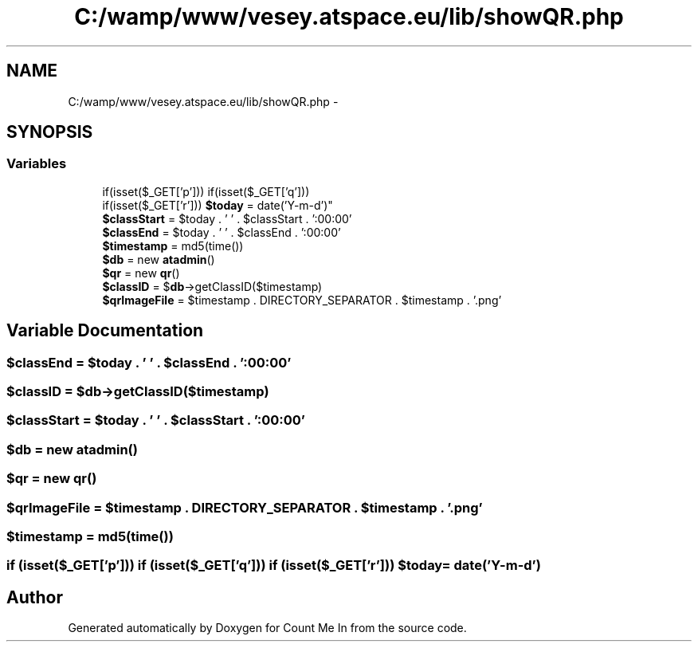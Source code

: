 .TH "C:/wamp/www/vesey.atspace.eu/lib/showQR.php" 3 "Sun Mar 3 2013" "Version 0.001" "Count Me In" \" -*- nroff -*-
.ad l
.nh
.SH NAME
C:/wamp/www/vesey.atspace.eu/lib/showQR.php \- 
.SH SYNOPSIS
.br
.PP
.SS "Variables"

.in +1c
.ti -1c
.RI "if(isset($_GET['p'])) if(isset($_GET['q'])) 
.br
if(isset($_GET['r'])) \fB$today\fP = date('Y-m-d')"
.br
.ti -1c
.RI "\fB$classStart\fP = $today \&. ' ' \&. $classStart \&. ':00:00'"
.br
.ti -1c
.RI "\fB$classEnd\fP = $today \&. ' ' \&. $classEnd \&. ':00:00'"
.br
.ti -1c
.RI "\fB$timestamp\fP = md5(time())"
.br
.ti -1c
.RI "\fB$db\fP = new \fBatadmin\fP()"
.br
.ti -1c
.RI "\fB$qr\fP = new \fBqr\fP()"
.br
.ti -1c
.RI "\fB$classID\fP = $\fBdb\fP->getClassID($timestamp)"
.br
.ti -1c
.RI "\fB$qrImageFile\fP = $timestamp \&. DIRECTORY_SEPARATOR \&. $timestamp \&. '\&.png'"
.br
.in -1c
.SH "Variable Documentation"
.PP 
.SS "$classEnd = $today \&. ' ' \&. $classEnd \&. ':00:00'"

.SS "$classID = $\fBdb\fP->getClassID($timestamp)"

.SS "$classStart = $today \&. ' ' \&. $classStart \&. ':00:00'"

.SS "$\fBdb\fP = new \fBatadmin\fP()"

.SS "$\fBqr\fP = new \fBqr\fP()"

.SS "$qrImageFile = $timestamp \&. DIRECTORY_SEPARATOR \&. $timestamp \&. '\&.png'"

.SS "$timestamp = md5(time())"

.SS "if (isset($_GET['p'])) if (isset($_GET['q'])) if (isset($_GET['r'])) $today = date('Y-m-d')"

.SH "Author"
.PP 
Generated automatically by Doxygen for Count Me In from the source code\&.
